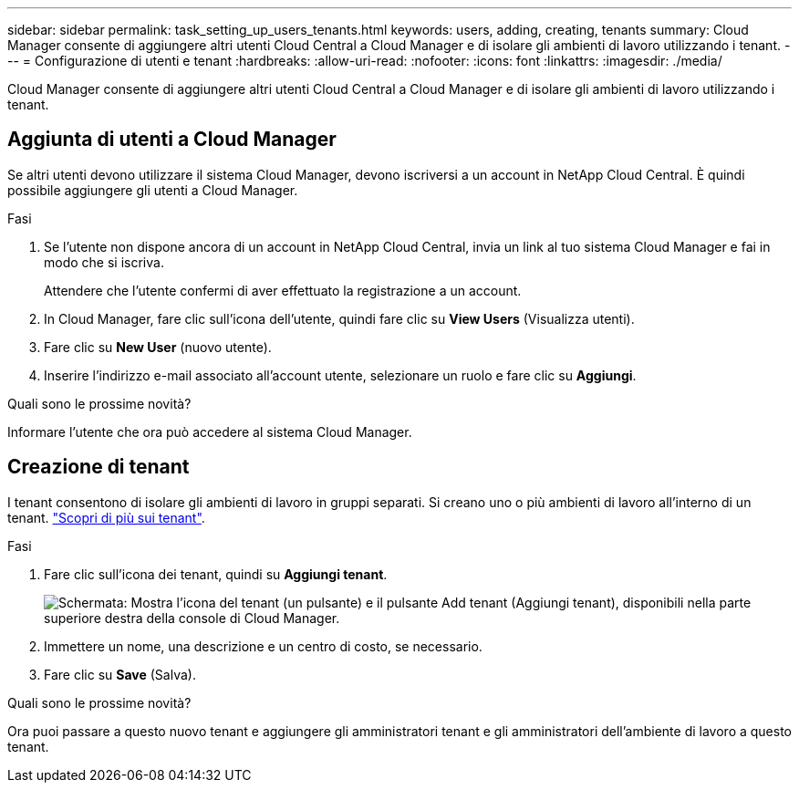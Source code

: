 ---
sidebar: sidebar 
permalink: task_setting_up_users_tenants.html 
keywords: users, adding, creating, tenants 
summary: Cloud Manager consente di aggiungere altri utenti Cloud Central a Cloud Manager e di isolare gli ambienti di lavoro utilizzando i tenant. 
---
= Configurazione di utenti e tenant
:hardbreaks:
:allow-uri-read: 
:nofooter: 
:icons: font
:linkattrs: 
:imagesdir: ./media/


[role="lead"]
Cloud Manager consente di aggiungere altri utenti Cloud Central a Cloud Manager e di isolare gli ambienti di lavoro utilizzando i tenant.



== Aggiunta di utenti a Cloud Manager

Se altri utenti devono utilizzare il sistema Cloud Manager, devono iscriversi a un account in NetApp Cloud Central. È quindi possibile aggiungere gli utenti a Cloud Manager.

.Fasi
. Se l'utente non dispone ancora di un account in NetApp Cloud Central, invia un link al tuo sistema Cloud Manager e fai in modo che si iscriva.
+
Attendere che l'utente confermi di aver effettuato la registrazione a un account.

. In Cloud Manager, fare clic sull'icona dell'utente, quindi fare clic su *View Users* (Visualizza utenti).
. Fare clic su *New User* (nuovo utente).
. Inserire l'indirizzo e-mail associato all'account utente, selezionare un ruolo e fare clic su *Aggiungi*.


.Quali sono le prossime novità?
Informare l'utente che ora può accedere al sistema Cloud Manager.



== Creazione di tenant

I tenant consentono di isolare gli ambienti di lavoro in gruppi separati. Si creano uno o più ambienti di lavoro all'interno di un tenant. link:concept_storage_management.html#storage-isolation-using-tenants["Scopri di più sui tenant"].

.Fasi
. Fare clic sull'icona dei tenant, quindi su *Aggiungi tenant*.
+
image:screenshot_tenants_icon.gif["Schermata: Mostra l'icona del tenant (un pulsante) e il pulsante Add tenant (Aggiungi tenant), disponibili nella parte superiore destra della console di Cloud Manager."]

. Immettere un nome, una descrizione e un centro di costo, se necessario.
. Fare clic su *Save* (Salva).


.Quali sono le prossime novità?
Ora puoi passare a questo nuovo tenant e aggiungere gli amministratori tenant e gli amministratori dell'ambiente di lavoro a questo tenant.
